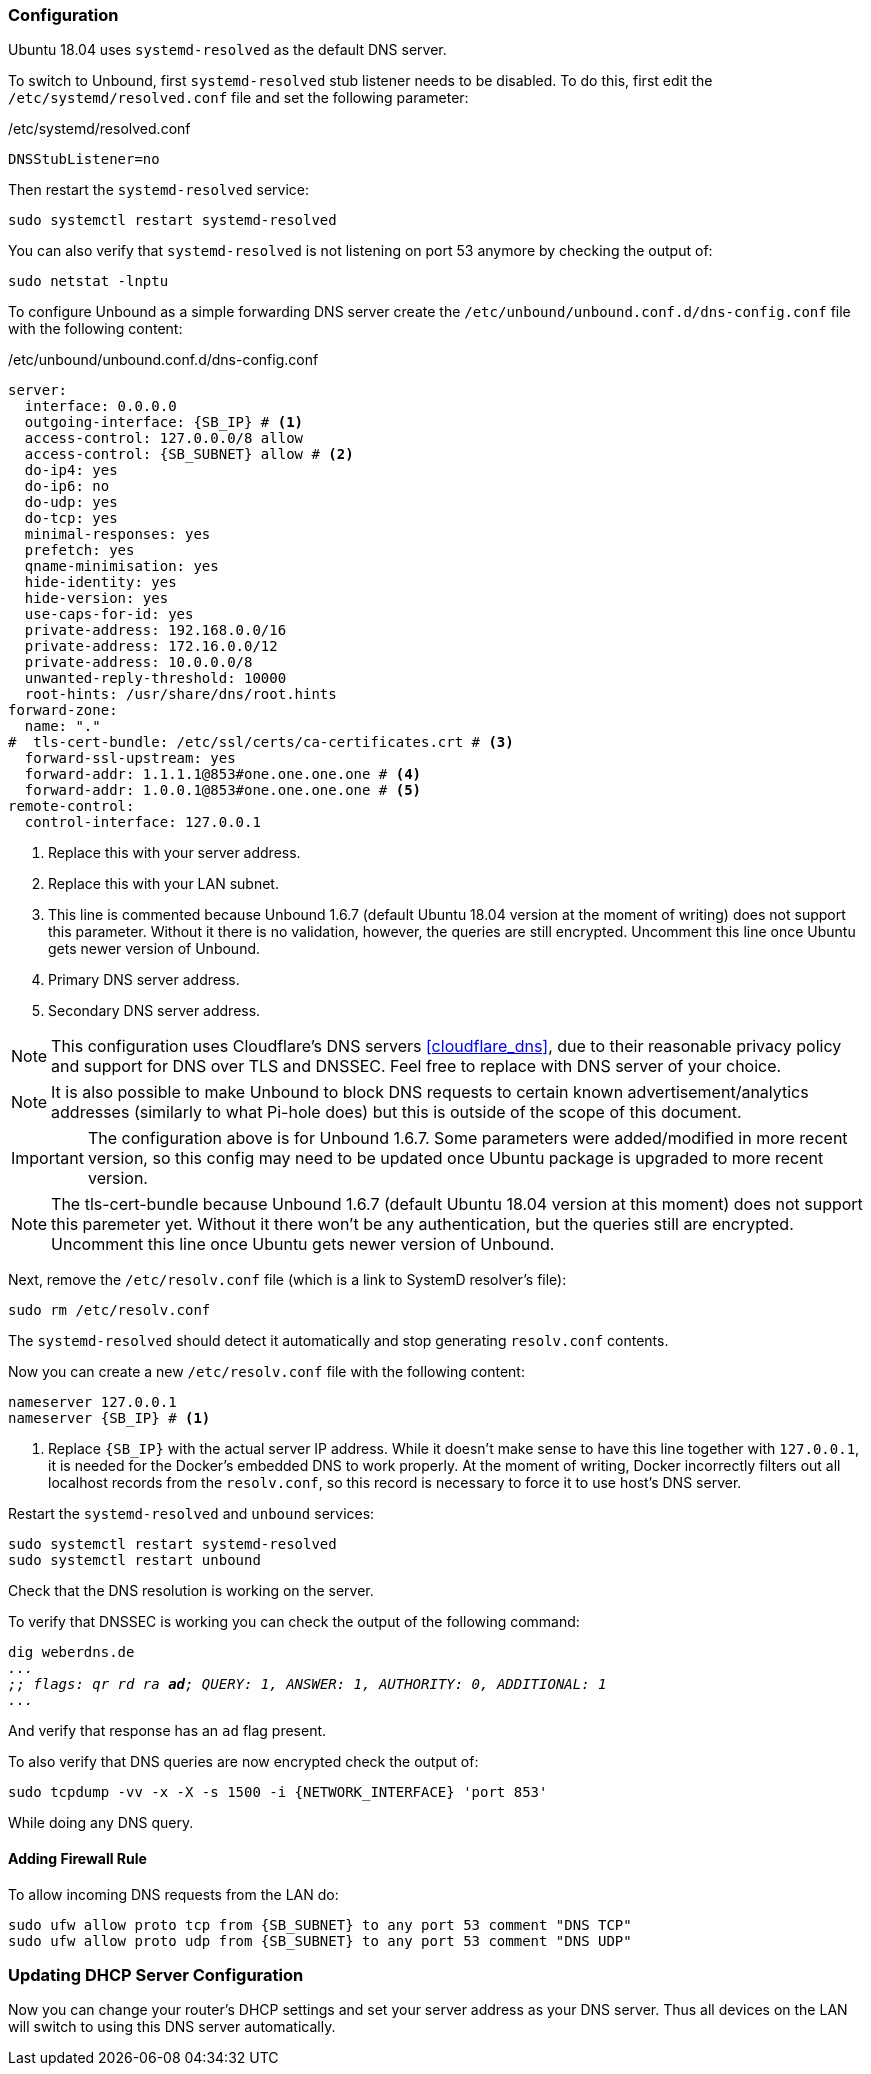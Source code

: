 === Configuration
Ubuntu 18.04 uses `systemd-resolved` as the default DNS server.

To switch to Unbound, first `systemd-resolved` stub listener needs to be disabled.
To do this, first edit the `/etc/systemd/resolved.conf` file and set the following parameter:

./etc/systemd/resolved.conf
----
DNSStubListener=no
----

Then restart the `systemd-resolved` service:

----
sudo systemctl restart systemd-resolved
----

You can also verify that `systemd-resolved` is not listening on port 53 anymore by checking the output of:

----
sudo netstat -lnptu
----

To configure Unbound as a simple forwarding DNS server create the `/etc/unbound/unbound.conf.d/dns-config.conf` file
with the following content:

./etc/unbound/unbound.conf.d/dns-config.conf
[source,yaml,subs="attributes+"]
----
server:
  interface: 0.0.0.0
  outgoing-interface: {SB_IP} # <1>
  access-control: 127.0.0.0/8 allow
  access-control: {SB_SUBNET} allow # <2>
  do-ip4: yes
  do-ip6: no
  do-udp: yes
  do-tcp: yes
  minimal-responses: yes
  prefetch: yes
  qname-minimisation: yes
  hide-identity: yes
  hide-version: yes
  use-caps-for-id: yes
  private-address: 192.168.0.0/16
  private-address: 172.16.0.0/12
  private-address: 10.0.0.0/8
  unwanted-reply-threshold: 10000
  root-hints: /usr/share/dns/root.hints
forward-zone:
  name: "."
#  tls-cert-bundle: /etc/ssl/certs/ca-certificates.crt # <3>
  forward-ssl-upstream: yes
  forward-addr: 1.1.1.1@853#one.one.one.one # <4>
  forward-addr: 1.0.0.1@853#one.one.one.one # <5>
remote-control:
  control-interface: 127.0.0.1
----
<1> Replace this with your server address.
<2> Replace this with your LAN subnet.
<3> This line is commented because Unbound 1.6.7 (default Ubuntu 18.04 version at the moment of writing)
does not support this parameter.
Without it there is no validation, however, the queries are still encrypted.
Uncomment this line once Ubuntu gets newer version of Unbound.
<4> Primary DNS server address.
<5> Secondary DNS server address.

NOTE: This configuration uses Cloudflare's DNS servers <<cloudflare_dns>>, due to their reasonable privacy policy and support for
DNS over TLS and DNSSEC. Feel free to replace with DNS server of your choice.

NOTE: It is also possible to make Unbound to block DNS requests to certain known advertisement/analytics addresses
(similarly to what Pi-hole does) but this is outside of the scope of this document.

IMPORTANT: The configuration above is for Unbound 1.6.7. Some parameters were added/modified in more recent version,
so this config may need to be updated once Ubuntu package is upgraded to more recent version.

NOTE: The tls-cert-bundle because Unbound 1.6.7 (default Ubuntu 18.04 version at this moment) does not support this paremeter yet.
Without it there won't be any authentication, but the queries still are encrypted.
Uncomment this line once Ubuntu gets newer version of Unbound.

Next, remove the `/etc/resolv.conf` file (which is a link to SystemD resolver's file):

----
sudo rm /etc/resolv.conf
----

The `systemd-resolved` should detect it automatically and stop generating `resolv.conf` contents.

Now you can create a new `/etc/resolv.conf` file with the following content:

[subs="attributes+"]
----
nameserver 127.0.0.1
nameserver {SB_IP} # <1>
----
<1> Replace `{SB_IP}` with the actual server IP address.
While it doesn't make sense to have this line together with `127.0.0.1`, it is needed for the Docker's embedded
DNS to work properly.
At the moment of writing, Docker incorrectly filters out all localhost records from the `resolv.conf`,
so this record is necessary to force it to use host's DNS server.

Restart the `systemd-resolved` and `unbound` services:

----
sudo systemctl restart systemd-resolved
sudo systemctl restart unbound
----

Check that the DNS resolution is working on the server.

To verify that DNSSEC is working you can check the output of the following command:

[subs="macros+"]
----
dig weberdns.de
pass:q[_..._]
pass:q[_;; flags: qr rd ra *ad*; QUERY: 1, ANSWER: 1, AUTHORITY: 0, ADDITIONAL: 1_]
pass:q[_..._]
----

And verify that response has an `ad` flag present.

To also verify that DNS queries are now encrypted check the output of:

----
sudo tcpdump -vv -x -X -s 1500 -i {NETWORK_INTERFACE} 'port 853'
----

While doing any DNS query.

==== Adding Firewall Rule

To allow incoming DNS requests from the LAN do:

[subs="attributes+"]
----
sudo ufw allow proto tcp from {SB_SUBNET} to any port 53 comment "DNS TCP"
sudo ufw allow proto udp from {SB_SUBNET} to any port 53 comment "DNS UDP"
----

=== Updating DHCP Server Configuration

Now you can change your router's DHCP settings and set your server address as your DNS server.
Thus all devices on the LAN will switch to using this DNS server automatically.

